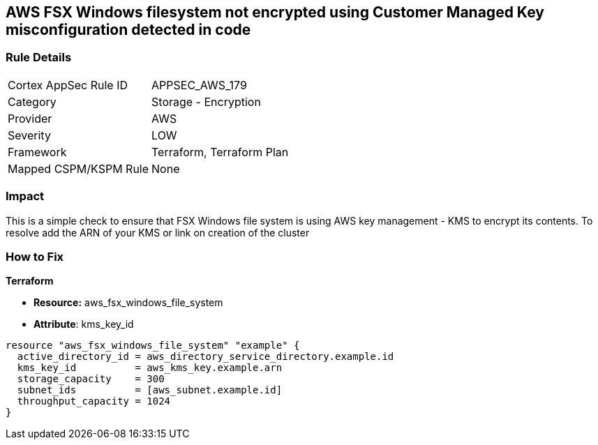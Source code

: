 == AWS FSX Windows filesystem not encrypted using Customer Managed Key misconfiguration detected in code


=== Rule Details

[cols="1,2"]
|===
|Cortex AppSec Rule ID |APPSEC_AWS_179
|Category |Storage - Encryption
|Provider |AWS
|Severity |LOW
|Framework |Terraform, Terraform Plan
|Mapped CSPM/KSPM Rule |None
|===
 



=== Impact
This is a simple check to ensure that FSX Windows file system is using AWS key management - KMS to encrypt its contents.
To resolve add the ARN of your KMS or link on creation of the cluster

=== How to Fix


*Terraform* 


* *Resource:* aws_fsx_windows_file_system
* *Attribute*:  kms_key_id


[source,go]
----
resource "aws_fsx_windows_file_system" "example" {
  active_directory_id = aws_directory_service_directory.example.id
  kms_key_id          = aws_kms_key.example.arn
  storage_capacity    = 300
  subnet_ids          = [aws_subnet.example.id]
  throughput_capacity = 1024
}
----
